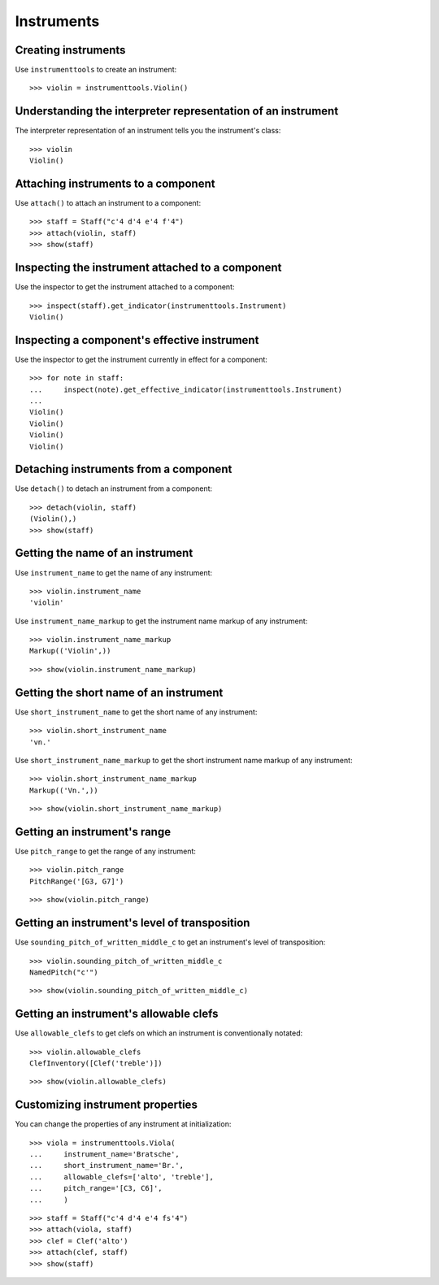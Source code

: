 Instruments
===========


Creating instruments
--------------------

Use ``instrumenttools`` to create an instrument:

::

   >>> violin = instrumenttools.Violin()



Understanding the interpreter representation of an instrument
-------------------------------------------------------------

The interpreter representation of an instrument tells you the instrument's
class:

::

   >>> violin
   Violin()



Attaching instruments to a component
------------------------------------

Use ``attach()`` to attach an instrument to a component:

::

   >>> staff = Staff("c'4 d'4 e'4 f'4")
   >>> attach(violin, staff)
   >>> show(staff)

.. image:: images/index-1.png



Inspecting the instrument attached to a component
-------------------------------------------------

Use the inspector to get the instrument attached to a component:

::

   >>> inspect(staff).get_indicator(instrumenttools.Instrument)
   Violin()



Inspecting a component's effective instrument
---------------------------------------------

Use the inspector to get the instrument currently in effect for a component:

::

   >>> for note in staff:
   ...     inspect(note).get_effective_indicator(instrumenttools.Instrument)
   ... 
   Violin()
   Violin()
   Violin()
   Violin()



Detaching instruments from a component
--------------------------------------

Use ``detach()`` to detach an instrument from a component:

::

   >>> detach(violin, staff)
   (Violin(),)
   >>> show(staff)

.. image:: images/index-2.png



Getting the name of an instrument
---------------------------------

Use ``instrument_name`` to get the name of any instrument:

::

   >>> violin.instrument_name
   'violin'


Use ``instrument_name_markup`` to get the instrument name markup of
any instrument:

::

   >>> violin.instrument_name_markup
   Markup(('Violin',))


::

   >>> show(violin.instrument_name_markup)

.. image:: images/index-3.png



Getting the short name of an instrument
---------------------------------------

Use ``short_instrument_name`` to get the short name of any instrument:

::

   >>> violin.short_instrument_name
   'vn.'


Use ``short_instrument_name_markup`` to get the short instrument name
markup of any instrument:

::

   >>> violin.short_instrument_name_markup
   Markup(('Vn.',))


::

   >>> show(violin.short_instrument_name_markup)

.. image:: images/index-4.png



Getting an instrument's range
-----------------------------

Use ``pitch_range`` to get the range of any instrument:

::

   >>> violin.pitch_range
   PitchRange('[G3, G7]')


::

   >>> show(violin.pitch_range)

.. image:: images/index-5.png



Getting an instrument's level of transposition
----------------------------------------------

Use ``sounding_pitch_of_written_middle_c`` to get an instrument's level of
transposition:

::

   >>> violin.sounding_pitch_of_written_middle_c
   NamedPitch("c'")


::

   >>> show(violin.sounding_pitch_of_written_middle_c)

.. image:: images/index-6.png



Getting an instrument's allowable clefs
---------------------------------------

Use ``allowable_clefs`` to get clefs on which an instrument is conventionally
notated:

::

   >>> violin.allowable_clefs
   ClefInventory([Clef('treble')])


::

   >>> show(violin.allowable_clefs)

.. image:: images/index-7.png



Customizing instrument properties
---------------------------------

You can change the properties of any instrument at initialization:

::

   >>> viola = instrumenttools.Viola(
   ...     instrument_name='Bratsche',
   ...     short_instrument_name='Br.',
   ...     allowable_clefs=['alto', 'treble'],
   ...     pitch_range='[C3, C6]',
   ...     )


::

   >>> staff = Staff("c'4 d'4 e'4 fs'4")
   >>> attach(viola, staff)
   >>> clef = Clef('alto')
   >>> attach(clef, staff)
   >>> show(staff)

.. image:: images/index-8.png

